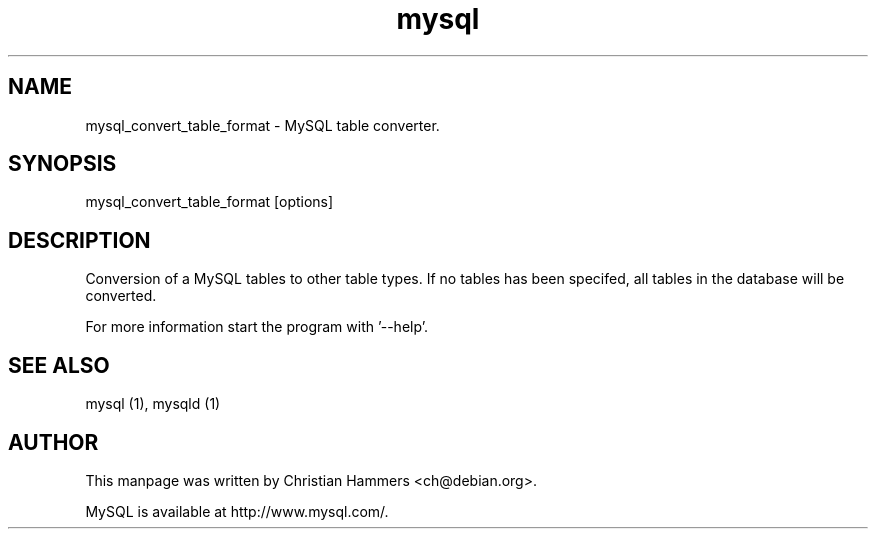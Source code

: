 .TH mysql 1 "17 March 2003" "MySQL 3.23" "MySQL database"
.SH NAME
mysql_convert_table_format \- MySQL table converter.
.SH SYNOPSIS
mysql_convert_table_format [options]
.SH DESCRIPTION
Conversion of a MySQL tables to other table types.
If no tables has been specifed, all tables in the database will be converted.

For more information start the program with '--help'.
.SH "SEE ALSO"
mysql (1), mysqld (1)
.SH AUTHOR
This manpage was written by Christian Hammers <ch@debian.org>.

MySQL is available at http://www.mysql.com/.
.\" end of man page
